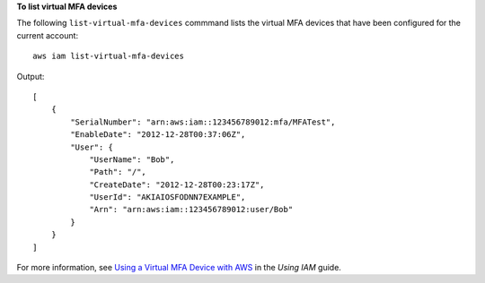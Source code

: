 **To list virtual MFA devices**

The following ``list-virtual-mfa-devices`` commmand lists the virtual MFA devices that have been configured for the current account::

  aws iam list-virtual-mfa-devices

Output::

  [
      {
          "SerialNumber": "arn:aws:iam::123456789012:mfa/MFATest",
          "EnableDate": "2012-12-28T00:37:06Z",
          "User": {
              "UserName": "Bob",
              "Path": "/",
              "CreateDate": "2012-12-28T00:23:17Z",
              "UserId": "AKIAIOSFODNN7EXAMPLE",
              "Arn": "arn:aws:iam::123456789012:user/Bob"
          }
      }
  ]

For more information, see `Using a Virtual MFA Device with AWS`_ in the *Using IAM* guide.

.. _Using a Virtual MFA Device with AWS: http://docs.aws.amazon.com/IAM/latest/UserGuide/Using_VirtualMFA.html


